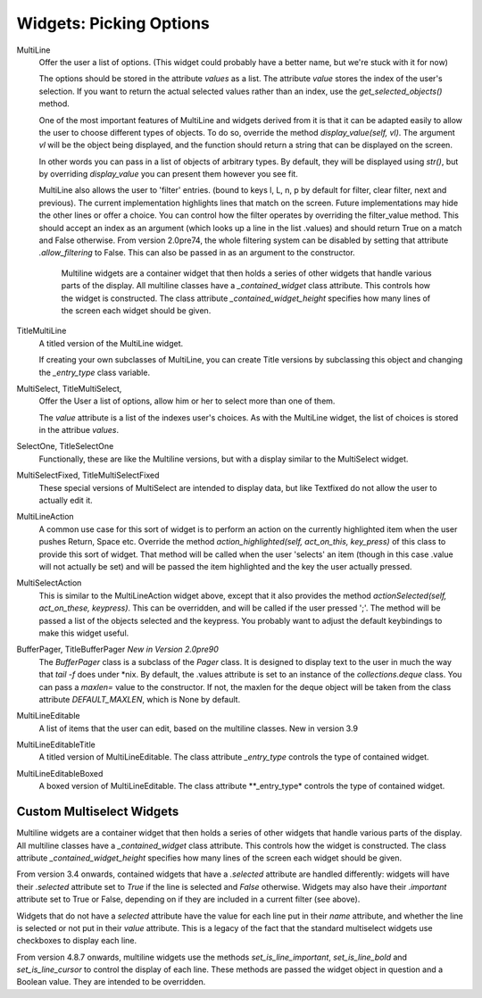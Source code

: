 Widgets: Picking Options
************************

MultiLine
   Offer the user a list of options.  (This widget could probably have a better name, but we're stuck with it for now)

   The options should be stored in the attribute *values* as a list.  The attribute *value* stores the index of the user's selection.  If you want to return the actual selected values rather than an index, use the *get_selected_objects()* method.

   One of the most important features of MultiLine and widgets derived from it is that it can be adapted easily to allow the user to choose different types of objects.  To do so, override the method *display_value(self, vl)*.  The argument *vl* will be the object being displayed, and the function should return a string that can be displayed on the screen.
   
   In other words you can pass in a list of objects of arbitrary types. By default, they will be displayed using *str()*, but by overriding *display_value* you can present them however you see fit.
   
   MultiLine also allows the user to 'filter' entries.  (bound to keys l, L, n, p by default for filter, clear filter, next and previous). The current implementation highlights lines that match on the screen.  Future implementations may hide the other lines or offer a choice.  You can control how the filter operates by overriding the filter_value method.  This should accept an index as an argument (which looks up a line in the list .values) and should return True on a match and False otherwise.  From version 2.0pre74, the whole filtering system can be disabled by setting that attribute *.allow_filtering* to False.  This can also be passed in as an argument to the constructor.
    
    Multiline widgets are a container widget that then holds a series of other widgets that handle various parts of the display.  All multiline classes have a `_contained_widget` class attribute. This controls how the widget is constructed.  The class attribute `_contained_widget_height` specifies how many lines of the screen each widget should be given.


TitleMultiLine
   A titled version of the MultiLine widget.  

   If creating your own subclasses of MultiLine, you can create Title versions by subclassing this object and changing the *_entry_type* class variable.

MultiSelect, TitleMultiSelect, 
    Offer the User a list of options, allow him or her to select more than one of them.
    
    The *value* attribute is a list of the indexes user's choices.  As with the MultiLine widget, the list of choices is stored in the attribue *values*.

SelectOne, TitleSelectOne
    Functionally, these are like the Multiline versions, but with a display similar to the MultiSelect widget.

MultiSelectFixed, TitleMultiSelectFixed
    These special versions of MultiSelect are intended to display data, but like Textfixed do not allow the user to actually edit it.
    
MultiLineAction
    A common use case for this sort of widget is to perform an action on the currently highlighted item when the user pushes Return, Space etc.  Override the method *action_highlighted(self, act_on_this, key_press)* of this class to provide this sort of widget.  That method will be called when the user 'selects' an item (though in this case .value will not actually be set) and will be passed the item highlighted and the key the user actually pressed.
    
MultiSelectAction
    This is similar to the MultiLineAction widget above, except that it also provides the method *actionSelected(self, act_on_these, keypress)*.  This can be overridden, and will be called if the user pressed ';'.  The method will be passed a list of the objects selected and the keypress.  You probably want to adjust the default keybindings to make this widget useful. 
    
BufferPager, TitleBufferPager *New in Version 2.0pre90*
    The `BufferPager` class is a subclass of the *Pager* class.  It is designed to display text to the user in much the way that `tail -f` does under *nix.  By default, the .values attribute is set to an instance of the `collections.deque` class.  You can pass a `maxlen=` value to the constructor.  If not, the maxlen for the deque object will be taken from the class attribute `DEFAULT_MAXLEN`, which is None by default.
    
    .. py:method:: BufferPager.clearBuffer()
    
        Clear the buffer.
        
    .. py:method:: BufferPager.buffer(lines, scroll_end=True, scroll_if_editing=False)
    
        Add `lines` to the contained deque object.  If `scroll_end` is True, scroll to the end of the buffer.  If `scroll_if_editing` is True, then scroll to the end even if the user is currently editing the Pager.  If the contained deque object was created with a maximum length, then new data may cause older data to be forgotten.
        
MultiLineEditable
    A list of items that the user can edit, based on the multiline classes.  New in version 3.9
    
    .. py:method:: get_new_value()
        
        This method should return a 'blank' object that can be used to initialize a new item on the list.  By default it returns an
        empty string.
        

    .. py:mehod:: check_line_value(vl)
        
        This method should say whether vl is a valid object that can be added to the list, returning True or False.  By default, this 
        method rejects empty strings.
    
MultiLineEditableTitle
    A titled version of MultiLineEditable. The class attribute *_entry_type* controls the type of contained widget.
    
MultiLineEditableBoxed
    A boxed version of MultiLineEditable. The class attribute **_entry_type* controls the type of contained widget.

        
Custom Multiselect Widgets
++++++++++++++++++++++++++

Multiline widgets are a container widget that then holds a series of other widgets that handle various parts of the display.  All multiline classes have a `_contained_widget` class attribute. This controls how the widget is constructed.  The class attribute `_contained_widget_height` specifies how many lines of the screen each widget should be given.

From version 3.4 onwards, contained widgets that have a `.selected` attribute are handled differently: widgets will have their `.selected` attribute set to `True` if the line is selected and `False` otherwise.  Widgets may also have their `.important` attribute set to True or False, depending on if they are included in a current filter (see above).

Widgets that do not have a `selected` attribute have the value for each line put in their `name` attribute, and whether the line is selected or not put in their `value` attribute.  This is a legacy of the fact that the standard multiselect widgets use checkboxes to display each line.

From version 4.8.7 onwards, multiline widgets use the methods `set_is_line_important`, `set_is_line_bold` and `set_is_line_cursor` to control the display of each line.  These methods are passed the widget object in question and a Boolean value.  They are intended to be overridden. 

